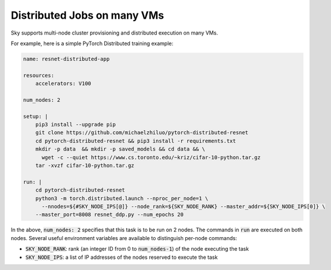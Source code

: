 Distributed Jobs on many VMs
================================================

Sky supports multi-node cluster
provisioning and distributed execution on many VMs.

For example, here is a simple PyTorch Distributed training example:

.. code-block:: yaml

  name: resnet-distributed-app

  resources:
      accelerators: V100

  num_nodes: 2

  setup: |
      pip3 install --upgrade pip
      git clone https://github.com/michaelzhiluo/pytorch-distributed-resnet
      cd pytorch-distributed-resnet && pip3 install -r requirements.txt
      mkdir -p data  && mkdir -p saved_models && cd data && \
        wget -c --quiet https://www.cs.toronto.edu/~kriz/cifar-10-python.tar.gz
      tar -xvzf cifar-10-python.tar.gz

  run: |
      cd pytorch-distributed-resnet
      python3 -m torch.distributed.launch --nproc_per_node=1 \
        --nnodes=${#SKY_NODE_IPS[@]} --node_rank=${SKY_NODE_RANK} --master_addr=${SKY_NODE_IPS[0]} \
      --master_port=8008 resnet_ddp.py --num_epochs 20

In the above, :code:`num_nodes: 2` specifies that this task is to be run on 2
nodes. The commands in :code:`run` are executed on both nodes.  Several useful
environment variables are available to distinguish per-node commands:

- :code:`SKY_NODE_RANK`: rank (an integer ID from 0 to :code:`num_nodes-1`) of
  the node executing the task
- :code:`SKY_NODE_IPS`: a list of IP addresses of the nodes reserved to execute
  the task
